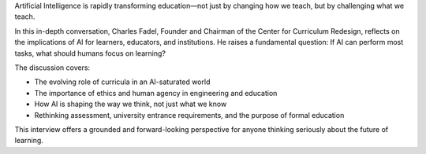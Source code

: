 .. raw:: html

    <div class="video">
    <iframe src="https://www.youtube-nocookie.com/embed/DeacF_In2ZM?si=dhd-iXypVPiKq69m" title="YouTube video player" frameborder="0" allow="accelerometer; autoplay; clipboard-write; encrypted-media; gyroscope; picture-in-picture; web-share" referrerpolicy="strict-origin-when-cross-origin" allowfullscreen></iframe>
    </div>


Artificial Intelligence is rapidly transforming education—not just by changing how we teach, but by challenging what we teach.

In this in-depth conversation, Charles Fadel, Founder and Chairman of the Center for Curriculum Redesign, reflects on the implications of AI for learners, educators, and institutions. He raises a fundamental question: If AI can perform most tasks, what should humans focus on learning?

The discussion covers:

- The evolving role of curricula in an AI-saturated world
- The importance of ethics and human agency in engineering and education
- How AI is shaping the way we think, not just what we know
- Rethinking assessment, university entrance requirements, and the purpose of formal education

This interview offers a grounded and forward-looking perspective for anyone thinking seriously about the future of learning.
